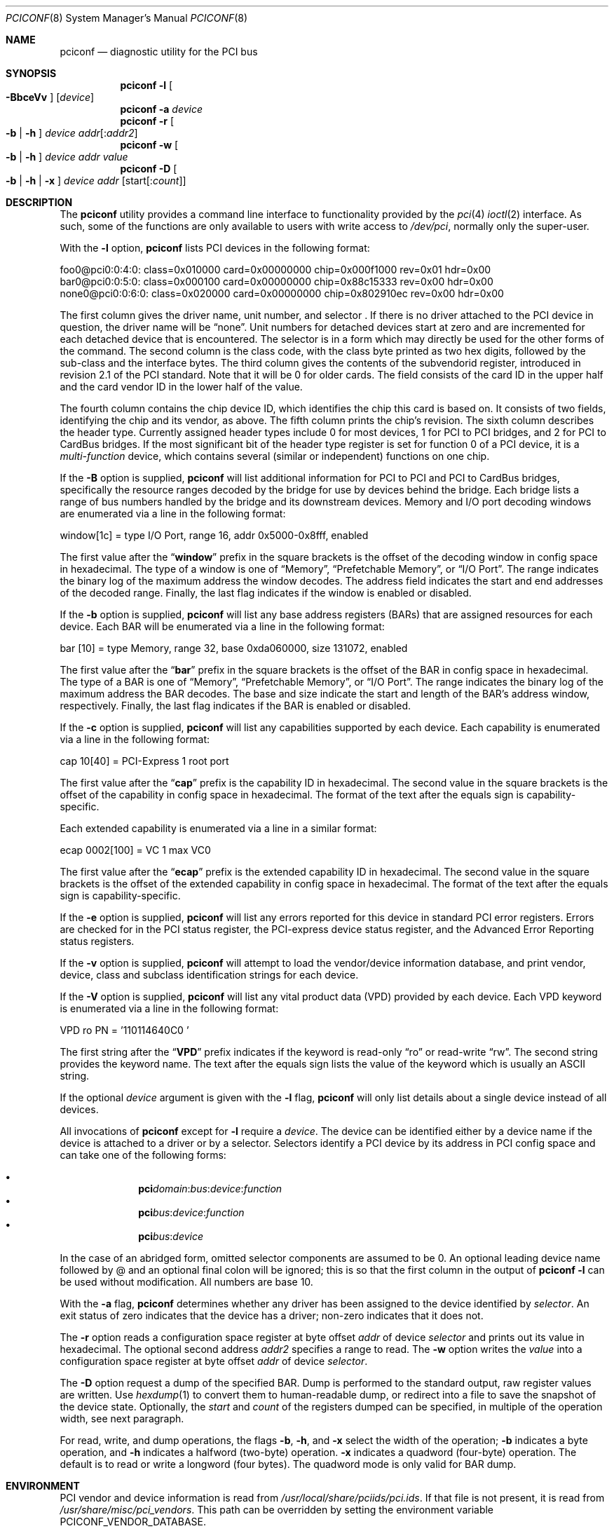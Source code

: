 .\" Copyright (c) 1997
.\"	Stefan Esser <se@FreeBSD.org>. All rights reserved.
.\"
.\" Redistribution and use in source and binary forms, with or without
.\" modification, are permitted provided that the following conditions
.\" are met:
.\" 1. Redistributions of source code must retain the above copyright
.\"    notice, this list of conditions and the following disclaimer.
.\"
.\" 2. Redistributions in binary form must reproduce the above copyright
.\"    notice, this list of conditions and the following disclaimer in the
.\"    documentation and/or other materials provided with the distribution.
.\"
.\" THIS SOFTWARE IS PROVIDED BY THE AUTHOR AND CONTRIBUTORS ``AS IS'' AND
.\" ANY EXPRESS OR IMPLIED WARRANTIES, INCLUDING, BUT NOT LIMITED TO, THE
.\" IMPLIED WARRANTIES OF MERCHANTABILITY AND FITNESS FOR A PARTICULAR PURPOSE
.\" ARE DISCLAIMED.  IN NO EVENT SHALL THE AUTHOR OR CONTRIBUTORS BE LIABLE
.\" FOR ANY DIRECT, INDIRECT, INCIDENTAL, SPECIAL, EXEMPLARY, OR CONSEQUENTIAL
.\" DAMAGES (INCLUDING, BUT NOT LIMITED TO, PROCUREMENT OF SUBSTITUTE GOODS
.\" OR SERVICES; LOSS OF USE, DATA, OR PROFITS; OR BUSINESS INTERRUPTION)
.\" HOWEVER CAUSED AND ON ANY THEORY OF LIABILITY, WHETHER IN CONTRACT, STRICT
.\" LIABILITY, OR TORT (INCLUDING NEGLIGENCE OR OTHERWISE) ARISING IN ANY WAY
.\" OUT OF THE USE OF THIS SOFTWARE, EVEN IF ADVISED OF THE POSSIBILITY OF
.\" SUCH DAMAGE.
.\"
.\"
.Dd June 14, 2018
.Dt PCICONF 8
.Os
.Sh NAME
.Nm pciconf
.Nd diagnostic utility for the PCI bus
.Sh SYNOPSIS
.Nm
.Fl l Oo Fl BbceVv Oc Op Ar device
.Nm
.Fl a Ar device
.Nm
.Fl r Oo Fl b | h Oc Ar device addr Ns Op : Ns Ar addr2
.Nm
.Fl w Oo Fl b | h Oc Ar device addr value
.Nm
.Fl D Oo Fl b | h | x Oc Ar device addr Op start Ns Op : Ns Ar count
.Sh DESCRIPTION
The
.Nm
utility provides a command line interface to functionality provided by the
.Xr pci 4
.Xr ioctl 2
interface.
As such, some of the functions are only available to users with write
access to
.Pa /dev/pci ,
normally only the super-user.
.Pp
With the
.Fl l
option,
.Nm
lists PCI devices in the following format:
.Bd -literal
foo0@pci0:0:4:0: class=0x010000 card=0x00000000 chip=0x000f1000 rev=0x01 \
hdr=0x00
bar0@pci0:0:5:0: class=0x000100 card=0x00000000 chip=0x88c15333 rev=0x00 \
hdr=0x00
none0@pci0:0:6:0: class=0x020000 card=0x00000000 chip=0x802910ec rev=0x00 \
hdr=0x00
.Ed
.Pp
The first column gives the
driver name, unit number, and selector .
If there is no driver attached to the
.Tn PCI
device in question, the driver name will be
.Dq none .
Unit numbers for detached devices start at zero and are incremented for
each detached device that is encountered.
The selector
is in a form which may directly be used for the other forms of the command.
The second column is the class code, with the class byte printed as two
hex digits, followed by the sub-class and the interface bytes.
The third column gives the contents of the subvendorid register, introduced
in revision 2.1 of the
.Tn PCI
standard.
Note that it will be 0 for older cards.
The field consists of the card ID in the upper
half and the card vendor ID in the lower half of the value.
.Pp
The fourth column contains the chip device ID, which identifies the chip
this card is based on.
It consists of two fields, identifying the chip and
its vendor, as above.
The fifth column prints the chip's revision.
The sixth column describes the header type.
Currently assigned header types include 0 for most devices,
1 for
.Tn PCI
to
.Tn PCI
bridges, and 2 for
.Tn PCI
to
.Tn CardBus
bridges.
If the most significant bit
of the header type register is set for
function 0 of a
.Tn PCI
device, it is a
.Em multi-function
device, which contains several (similar or independent) functions on
one chip.
.Pp
If the
.Fl B
option is supplied,
.Nm
will list additional information for
.Tn PCI
to
.Tn PCI
and
.Tn PCI
to
.Tn CardBus
bridges,
specifically the resource ranges decoded by the bridge for use by devices
behind the bridge.
Each bridge lists a range of bus numbers handled by the bridge and its
downstream devices.
Memory and I/O port decoding windows are enumerated via a line in the
following format:
.Bd -literal
    window[1c] = type I/O Port, range 16, addr 0x5000-0x8fff, enabled
.Ed
.Pp
The first value after the
.Dq Li window
prefix in the square brackets is the offset of the decoding window in
config space in hexadecimal.
The type of a window is one of
.Dq Memory ,
.Dq Prefetchable Memory ,
or
.Dq I/O Port .
The range indicates the binary log of the maximum address the window decodes.
The address field indicates the start and end addresses of the decoded range.
Finally, the last flag indicates if the window is enabled or disabled.
.Pp
If the
.Fl b
option is supplied,
.Nm
will list any base address registers
.Pq BARs
that are assigned resources for each device.
Each BAR will be enumerated via a line in the following format:
.Bd -literal
    bar   [10] = type Memory, range 32, base 0xda060000, size 131072, enabled
.Ed
.Pp
The first value after the
.Dq Li bar
prefix in the square brackets is the offset of the BAR in config space in
hexadecimal.
The type of a BAR is one of
.Dq Memory ,
.Dq Prefetchable Memory ,
or
.Dq I/O Port .
The range indicates the binary log of the maximum address the BAR decodes.
The base and size indicate the start and length of the BAR's address window,
respectively.
Finally, the last flag indicates if the BAR is enabled or disabled.
.Pp
If the
.Fl c
option is supplied,
.Nm
will list any capabilities supported by each device.
Each capability is enumerated via a line in the following format:
.Bd -literal
    cap 10[40] = PCI-Express 1 root port
.Ed
.Pp
The first value after the
.Dq Li cap
prefix is the capability ID in hexadecimal.
The second value in the square brackets is the offset of the capability
in config space in hexadecimal.
The format of the text after the equals sign is capability-specific.
.Pp
Each extended capability is enumerated via a line in a similar format:
.Bd -literal
ecap 0002[100] = VC 1 max VC0
.Ed
.Pp
The first value after the
.Dq Li ecap
prefix is the extended capability ID in hexadecimal.
The second value in the square brackets is the offset of the extended
capability in config space in hexadecimal.
The format of the text after the equals sign is capability-specific.
.Pp
If the
.Fl e
option is supplied,
.Nm
will list any errors reported for this device in standard PCI error registers.
Errors are checked for in the PCI status register,
the PCI-express device status register,
and the Advanced Error Reporting status registers.
.Pp
If the
.Fl v
option is supplied,
.Nm
will attempt to load the vendor/device information database, and print
vendor, device, class and subclass identification strings for each device.
.Pp
If the
.Fl V
option is supplied,
.Nm
will list any vital product data
.Pq VPD
provided by each device.
Each VPD keyword is enumerated via a line in the following format:
.Bd -literal
    VPD ro PN  = '110114640C0     '
.Ed
.Pp
The first string after the
.Dq Li VPD
prefix indicates if the keyword is read-only
.Dq ro
or read-write
.Dq rw .
The second string provides the keyword name.
The text after the equals sign lists the value of the keyword which is
usually an ASCII string.
.Pp
If the optional
.Ar device
argument is given with the
.Fl l
flag,
.Nm
will only list details about a single device instead of all devices.
.Pp
All invocations of
.Nm
except for
.Fl l
require a
.Ar device .
The device can be identified either by a device name if the device is
attached to a driver or by a selector.
Selectors identify a PCI device by its address in PCI config space and
can take one of the following forms:
.Pp
.Bl -bullet -offset indent -compact
.It
.Li pci Ns Va domain Ns \&: Ns Va bus Ns \&: Ns Va device Ns \&: \
Ns Va function Ns
.It
.Li pci Ns Va bus Ns \&: Ns Va device Ns \&: Ns Va function Ns
.It
.Li pci Ns Va bus Ns \&: Ns Va device Ns
.El
.Pp
In the case of an abridged form, omitted selector components are assumed to be 0.
An optional leading device name followed by @ and an optional final colon
will be ignored; this is so that the first column in the output of
.Nm
.Fl l
can be used without modification.
All numbers are base 10.
.Pp
With the
.Fl a
flag,
.Nm
determines whether any driver has been assigned to the device
identified by
.Ar selector .
An exit status of zero indicates that the device has a driver;
non-zero indicates that it does not.
.Pp
The
.Fl r
option reads a configuration space register at byte offset
.Ar addr
of device
.Ar selector
and prints out its value in hexadecimal.
The optional second address
.Ar addr2
specifies a range to read.
The
.Fl w
option writes the
.Ar value
into a configuration space register at byte offset
.Ar addr
of device
.Ar selector .
.Pp
The
.Fl D
option request a dump of the specified BAR.
Dump is performed to the standard output, raw register values
are written.
Use
.Xr hexdump 1
to convert them to human-readable dump,
or redirect into a file to save the snapshot of the device state.
Optionally, the
.Ar start
and
.Ar count
of the registers dumped can be specified, in multiple of the operation width,
see next paragraph.
.Pp
For read, write, and dump operations, the flags
.Fl b ,
.Fl h ,
and
.Fl x
select the width of the operation;
.Fl b
indicates a byte operation, and
.Fl h
indicates a halfword (two-byte) operation.
.Fl x
indicates a quadword (four-byte) operation.
The default is to read or
write a longword (four bytes).
The quadword mode is only valid for BAR dump.
.Sh ENVIRONMENT
PCI vendor and device information is read from
.Pa /usr/local/share/pciids/pci.ids .
If that file is not present, it is read from
.Pa /usr/share/misc/pci_vendors .
This path can be overridden by setting the environment variable
.Ev PCICONF_VENDOR_DATABASE .
.Sh SEE ALSO
.Xr ioctl 2 ,
.\" .Xr pci 4 ,
.Xr devinfo 8 ,
.Xr kldload 8
.Sh HISTORY
The
.Nm
utility appeared first in
.Fx 2.2 .
The
.Fl a
option was added for
.Tn PCI
KLD support in
.Fx 3.0 .
.Sh AUTHORS
.An -nosplit
The
.Nm
utility was written by
.An Stefan Esser
and
.An Garrett Wollman .
.Sh BUGS
The
.Fl b
and
.Fl h
options are implemented in
.Nm ,
but not in the underlying
.Xr ioctl 2 .
.Pp
It might be useful to give non-root users access to the
.Fl a
and
.Fl r
options.
But only root will be able to execute a
.Nm kldload
to provide the device with a driver KLD, and reading of configuration space
registers may cause a failure in badly designed
.Tn PCI
chips.
.Pp
There is currently no way to specify the caching mode for the mapping
established by the
.Fl D
option,
.Nm
always uses uncached access.
This is fine for control register BARs.
